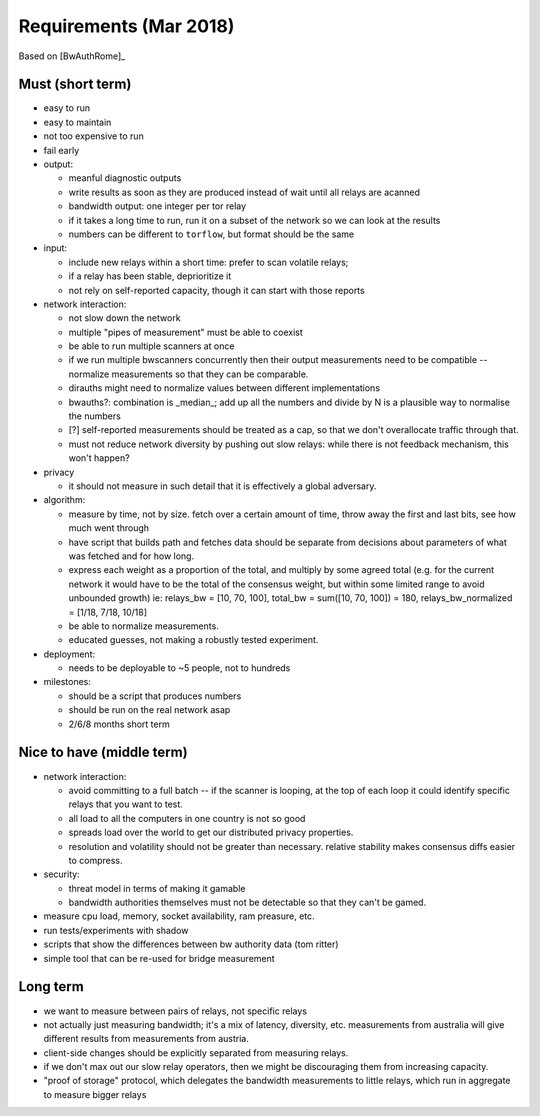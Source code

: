 .. _requirements:

Requirements (Mar 2018)
========================

Based on [BwAuthRome]_

Must (short term)
-----------------

- easy to run
- easy to maintain
- not too expensive to run
- fail early
- output:

  - meanful diagnostic outputs
  - write results as soon as they are produced instead of wait until all relays are acanned
  - bandwidth output: one integer per tor relay
  - if it takes a long time to run, run it on a subset of the network so we can look at the results
  - numbers can be different to ``torflow``, but format should be the same

- input:

  - include new relays within a short time: prefer to scan volatile relays;
  - if a relay has been stable, deprioritize it
  - not rely on self-reported capacity, though it can start with those reports

- network interaction:

  - not slow down the network
  - multiple "pipes of measurement" must be able to coexist
  - be able to run multiple scanners at once
  - if we run multiple bwscanners concurrently then their output measurements need to be compatible -- normalize measurements so that they can be comparable.
  - dirauths might need to normalize values between different implementations
  - bwauths?: combination is _median_; add up all the numbers and divide by N is a plausible way to normalise the numbers
  - [?] self-reported measurements should be treated as a cap, so that we don't overallocate traffic through that.
  - must not reduce network diversity by pushing out slow relays: while there is not feedback mechanism, this won't happen?

- privacy

  - it should not measure in such detail that it is effectively a global adversary.

- algorithm:

  - measure by time, not by size. fetch over a certain amount of time, throw away the first and last bits, see how much went through
  - have script that builds path and fetches data should be separate from decisions about parameters of what was fetched and for how long.
  - express each weight as a proportion of the total, and multiply by some agreed total (e.g. for the current network it would have to be the total of the consensus weight, but within some limited range to avoid unbounded growth)
    ie: relays_bw = [10, 70, 100], total_bw = sum([10, 70, 100]) = 180, relays_bw_normalized = [1/18, 7/18, 10/18]
  - be able to normalize measurements.
  - educated guesses, not making a robustly tested experiment.

- deployment:

  - needs to be deployable to ~5 people, not to hundreds

- milestones:

  - should be a script that produces numbers
  - should be run on the real network asap
  - 2/6/8 months short term

Nice to have (middle term)
---------------------------

- network interaction:

  - avoid committing to a full batch -- if the scanner is looping, at the top of each loop it could identify specific relays that you want to test.
  - all load to all the computers in one country is not so good
  - spreads load over the world to get our distributed privacy properties.
  - resolution and volatility should not be greater than necessary. relative stability makes consensus diffs easier to compress.

- security:

  - threat model in terms of making it gamable
  - bandwidth authorities themselves must not be detectable so that they can't be gamed.

- measure cpu load, memory, socket availability, ram preasure, etc.
- run tests/experiments with shadow
- scripts that show the differences between bw authority data (tom ritter)
- simple tool that can be re-used for bridge measurement

Long term
----------

- we want to measure between pairs of relays, not specific relays
- not actually just measuring bandwidth; it's a mix of latency, diversity, etc. measurements from australia will give different results from measurements from austria.
- client-side changes should be explicitly separated from measuring relays.
- if we don't max out our slow relay operators, then we might be discouraging them from increasing capacity.
- "proof of storage" protocol, which delegates the bandwidth measurements to little relays, which run in aggregate to measure bigger relays
